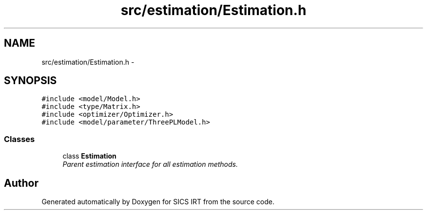 .TH "src/estimation/Estimation.h" 3 "Tue Sep 23 2014" "Version 1.00" "SICS IRT" \" -*- nroff -*-
.ad l
.nh
.SH NAME
src/estimation/Estimation.h \- 
.SH SYNOPSIS
.br
.PP
\fC#include <model/Model\&.h>\fP
.br
\fC#include <type/Matrix\&.h>\fP
.br
\fC#include <optimizer/Optimizer\&.h>\fP
.br
\fC#include <model/parameter/ThreePLModel\&.h>\fP
.br

.SS "Classes"

.in +1c
.ti -1c
.RI "class \fBEstimation\fP"
.br
.RI "\fIParent estimation interface for all estimation methods\&. \fP"
.in -1c
.SH "Author"
.PP 
Generated automatically by Doxygen for SICS IRT from the source code\&.
